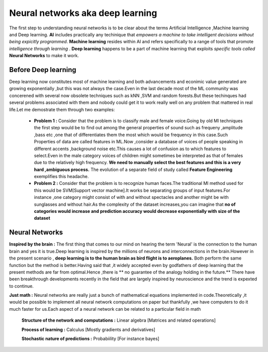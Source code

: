##############
Neural networks aka deep learning
##############

The first step to understanding neural networks is to be clear about the terms Artificial Intelligence
,Machine learning and Deep learning. **AI** includes practically any techinique that *empowers a machine to
take intelligent decisions without being expicitly programmed*. **Machine learning** resides within AI and
refers specifically to a range of tools that promote *intelligence through learning* . **Deep learning**
happens to be a part of machine learning that exploits *specific tools called* **Neural Networks** to make
it work.


Before Deep learning
=====================

Deep learning now constitutes most of machine learning and both advancements and econimic value generated are growing exponentially ,but this was not always the case.Even in the last decade most of the ML community was concerened with several now obsolete techniques such as kNN ,SVM and random forests.But these techinques had
several problems associated with them and nobody could get it to work really well on any problem that mattered in real life.Let me demostrate them through two examples:

 - **Problem 1 :** Consider that the problem is to classify male and female voice.Going by old Ml techniques the first step would be to find out among the general properties of sound such as frequeny ,amplitude ,bass etc ,one that of differentiates them the most which would be frequency in this case.Such Properties of data are called features in ML.Now ,consider a database of voices of people speaking in different accents ,background noise etc.This causes a lot of confusion as to which features to select.Even in the male category voices of children might sometimes be interpreted as that of females due to the relatively high frequency. **We need to manually select the best features and this is a very hard ,ambiguous process.** The evolution of a separate field of study called **Feature Engineering** exemplifies this headache.



 - **Problem 2 :** Consider that the problem is to recognize human faces.The traditional Ml method used for  this would be SVM[Support vector machine].It works be separating groups of input features.For instance ,one category might consist of with and without spectacles and another might be with sunglasses and without hair.As the complexity of the dataset increases,you can imagine that **no of categories would increase and prediction accuracy would decrease exponentially with size of the dataset**



Neural Networks
=======================

**Inspired by the brain :** The first thing that comes to our mind on hearing the term 'Neural' is the connection to the human brain and yes it is true.Deep learning is inspired by the millions of neurons and interconnections in the brain.However in the present scenario , **deep learning is to the human brain as bird flight is to aeroplanes.** Both perform the same function but the method is better.Having said that ,it widely accepted even by godfathers of deep learning that the present methods are far from optimal.Hence ,there is ** no guarantee of the analogy holding in the future.** There have been breakthrough developments recently in the field that are largely inspired by neuroscience and the trend is expexted to continue.

**Just math :** Neural networks are really just a bunch of mathematical equations implemented in code.Theoretically ,it would be possible to implement all neural network computations on paper but thankfully ,we have computers to do it much faster for us.Each aspect of a neural network can be related to a particular field in math

  **Structure of the network and computations :** Linear algebra [Matrices and related operations]

  **Process of learning :** Calculus [Mostly gradients and derivatives]

  **Stochastic nature of predictions :** Probabiility [For instance bayes]
